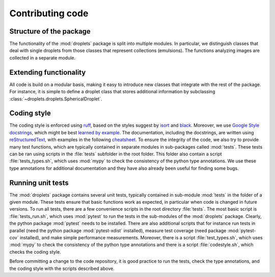 Contributing code
^^^^^^^^^^^^^^^^^


Structure of the package
""""""""""""""""""""""""
The functionality of the :mod:`droplets` package is split into multiple modules.
In particular, we distinguish classes that deal with single droplets from those
classes that represent collections (emulsions).
The functions analyzing images are collected in a separate module.

Extending functionality
"""""""""""""""""""""""
All code is build on a modular basis, making it easy to introduce new classes
that integrate with the rest of the package. For instance, it is simple to
define a droplet class that stores additional information by subclassing
:class:`~droplets.droplets.SphericalDroplet`.


Coding style
""""""""""""
The coding style is enforced using `ruff <https://docs.astral.sh/ruff/>`_, based on the
styles suggest by `isort <https://timothycrosley.github.io/isort/>`_ and
`black <https://black.readthedocs.io/>`_. Moreover, we use `Google Style docstrings
<https://github.com/google/styleguide/blob/gh-pages/pyguide.md#38-comments-and-docstrings>`_,
which might be best `learned by example
<https://sphinxcontrib-napoleon.readthedocs.io/en/latest/example_google.html>`_.
The documentation, including the docstrings, are written using `reStructuredText
<https://de.wikipedia.org/wiki/ReStructuredText>`_, with examples in the
following `cheatsheet
<https://github.com/ralsina/rst-cheatsheet/blob/master/rst-cheatsheet.rst>`_.
To ensure the integrity of the code, we also try to provide many test functions,
which are typically contained in separate modules in sub-packages called
:mod:`tests`.
These tests can be ran using scripts in the :file:`tests` subfolder in the root
folder.
This folder also contain a script :file:`tests_types.sh`, which uses :mod:`mypy`
to check the consistency of the python type annotations.
We use these type annotations for additional documentation and they have also
already been useful for finding some bugs.


Running unit tests
""""""""""""""""""
The :mod:`droplets` package contains several unit tests, typically contained in 
sub-module :mod:`tests` in the folder of a given module. These tests ensure that
basic functions work as expected, in particular when code is changed in future
versions. To run all tests, there are a few convenience scripts in the root
directory :file:`tests`. The most basic script is :file:`tests_run.sh`, which
uses :mod:`pytest` to run the tests in the sub-modules of the :mod:`droplets`
package. Clearly, the python package :mod:`pytest` needs to be installed. There
are also additional scripts that for instance run tests in parallel (need the
python package :mod:`pytest-xdist` installed), measure test coverage (need
package :mod:`pytest-cov` installed), and make simple performance measurements.
Moreover, there is a script :file:`test_types.sh`, which uses :mod:`mypy` to
check the consistency of the python type annotations and there is a script
:file:`codestyle.sh`, which checks the coding style.

Before committing a change to the code repository, it is good practice to run
the tests, check the type annotations, and the coding style with the scripts
described above.

